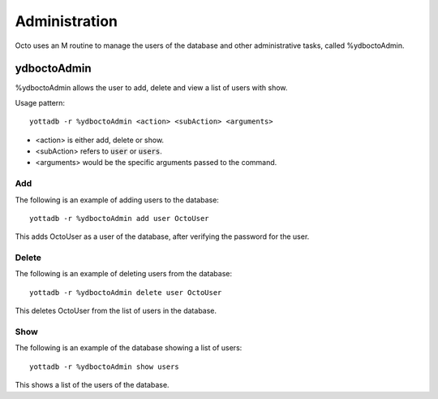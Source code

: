 
========================
Administration
========================

Octo uses an M routine to manage the users of the database and other administrative tasks, called %ydboctoAdmin.

----------------
ydboctoAdmin
----------------

%ydboctoAdmin allows the user to add, delete and view a list of users with show.

Usage pattern:

.. parsed-literal::
   yottadb -r %ydboctoAdmin <action> <subAction> <arguments>

* <action> is either add, delete or show.
* <subAction> refers to :code:`user` or :code:`users`.
* <arguments> would be the specific arguments passed to the command.

+++++++++++++
Add
+++++++++++++

The following is an example of adding users to the database:

.. parsed-literal::
   yottadb -r %ydboctoAdmin add user OctoUser

This adds OctoUser as a user of the database, after verifying the password for the user.

++++++++++++++
Delete
++++++++++++++

The following is an example of deleting users from the database:

.. parsed-literal::
   yottadb -r %ydboctoAdmin delete user OctoUser

This deletes OctoUser from the list of users in the database.

++++++++++++++
Show
++++++++++++++

The following is an example of the database showing a list of users:

.. parsed-literal::
   yottadb -r %ydboctoAdmin show users

This shows a list of the users of the database.
